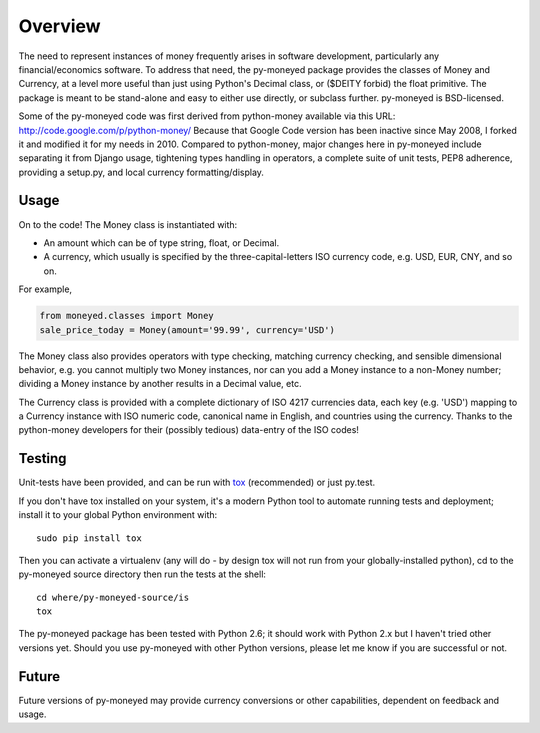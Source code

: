 Overview
========

The need to represent instances of money frequently arises in software
development, particularly any financial/economics software.  To
address that need, the py-moneyed package provides the classes of
Money and Currency, at a level more useful than just using Python's
Decimal class, or ($DEITY forbid) the float primitive.  The package is
meant to be stand-alone and easy to either use directly, or subclass
further.  py-moneyed is BSD-licensed.

Some of the py-moneyed code was first derived from python-money
available via this URL: http://code.google.com/p/python-money/ Because
that Google Code version has been inactive since May 2008, I forked it
and modified it for my needs in 2010. Compared to python-money, major
changes here in py-moneyed include separating it from Django usage,
tightening types handling in operators, a complete suite of unit
tests, PEP8 adherence, providing a setup.py, and local currency
formatting/display.

Usage
-----

On to the code! The Money class is instantiated with:

- An amount which can be of type string, float, or Decimal.  
- A currency, which usually is specified by the three-capital-letters
  ISO currency code, e.g. USD, EUR, CNY, and so on.

For example,

.. sourcecode:: python

    from moneyed.classes import Money
    sale_price_today = Money(amount='99.99', currency='USD')

The Money class also provides operators with type checking, matching
currency checking, and sensible dimensional behavior, e.g. you cannot
multiply two Money instances, nor can you add a Money instance to a
non-Money number; dividing a Money instance by another results in a
Decimal value, etc.

The Currency class is provided with a complete dictionary of ISO 4217
currencies data, each key (e.g. 'USD') mapping to a Currency instance
with ISO numeric code, canonical name in English, and countries using
the currency.  Thanks to the python-money developers for their
(possibly tedious) data-entry of the ISO codes!

Testing
--------

Unit-tests have been provided, and can be run with tox_ (recommended)
or just py.test.  

If you don't have tox installed on your system, it's a modern Python
tool to automate running tests and deployment; install it to your
global Python environment with: ::

    sudo pip install tox
    
Then you can activate a virtualenv (any will do - by design tox will
not run from your globally-installed python), cd to the py-moneyed
source directory then run the tests at the shell: ::

    cd where/py-moneyed-source/is
    tox

The py-moneyed package has been tested with Python 2.6; it should work
with Python 2.x but I haven't tried other versions yet.  Should you
use py-moneyed with other Python versions, please let me know if you
are successful or not.

.. _tox: http://tox.testrun.org/latest/

Future
------

Future versions of py-moneyed may provide currency conversions or
other capabilities, dependent on feedback and usage.

